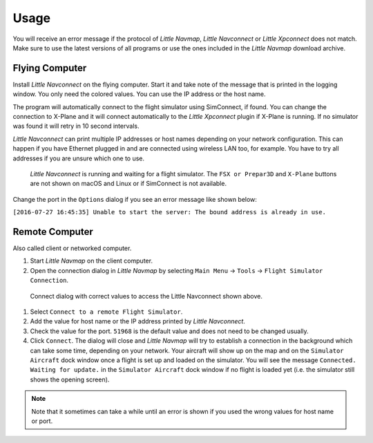 Usage
-----

You will receive an error message if the protocol of *Little Navmap*,
*Little Navconnect* or *Little Xpconnect* does not match. Make sure to
use the latest versions of all programs or use the ones included in the
*Little Navmap* download archive.

Flying Computer
~~~~~~~~~~~~~~~

Install *Little Navconnect* on the flying computer. Start it and take
note of the message that is printed in the logging window. You only need
the colored values. You can use the IP address or the host name.

The program will automatically connect to the flight simulator using
SimConnect, if found. You can change the connection to X-Plane and it
will connect automatically to the *Little Xpconnect* plugin if X-Plane
is running. If no simulator was found it will retry in 10 second
intervals.

*Little Navconnect* can print multiple IP addresses or host names
depending on your network configuration. This can happen if you have
Ethernet plugged in and are connected using wireless LAN too, for
example. You have to try all addresses if you are unsure which one to
use.

.. figure:: ../images/littlenavconnect.jpg

     *Little Navconnect* is running and waiting for a
     flight simulator. The ``FSX or Prepar3D`` and ``X-Plane`` buttons are
     not shown on macOS and Linux or if SimConnect is not available.

Change the port in the ``Options`` dialog if you see an error message
like shown below:

``[2016-07-27 16:45:35] Unable to start the server: The bound address is already in use.``

Remote Computer
~~~~~~~~~~~~~~~~~~~~~~~~~

Also called client or networked computer.

#. Start *Little Navmap* on the client computer.
#. Open the connection dialog in *Little Navmap* by selecting
   ``Main Menu`` -> ``Tools`` -> ``Flight Simulator Connection``.

.. figure:: ../images/connect.jpg

   Connect dialog with correct values to access the Little Navconnect shown above.

#. Select ``Connect to a remote Flight Simulator``.
#. Add the value for host name or the
   IP address printed by *Little Navconnect*.
#. Check the value for the port. ``51968`` is the default value and does
   not need to be changed usually.
#. Click ``Connect``. The dialog will close and *Little Navmap* will try
   to establish a connection in the background which can take some time,
   depending on your network. Your aircraft will show up on the map and
   on the ``Simulator Aircraft`` dock window once a flight is set up and
   loaded on the simulator. You will see the message
   ``Connected. Waiting for update.`` in the ``Simulator Aircraft`` dock
   window if no flight is loaded yet (i.e. the simulator still shows the
   opening screen).

.. note::

    Note that it sometimes can take a while until an error is shown if you
    used the wrong values for host name or port.


